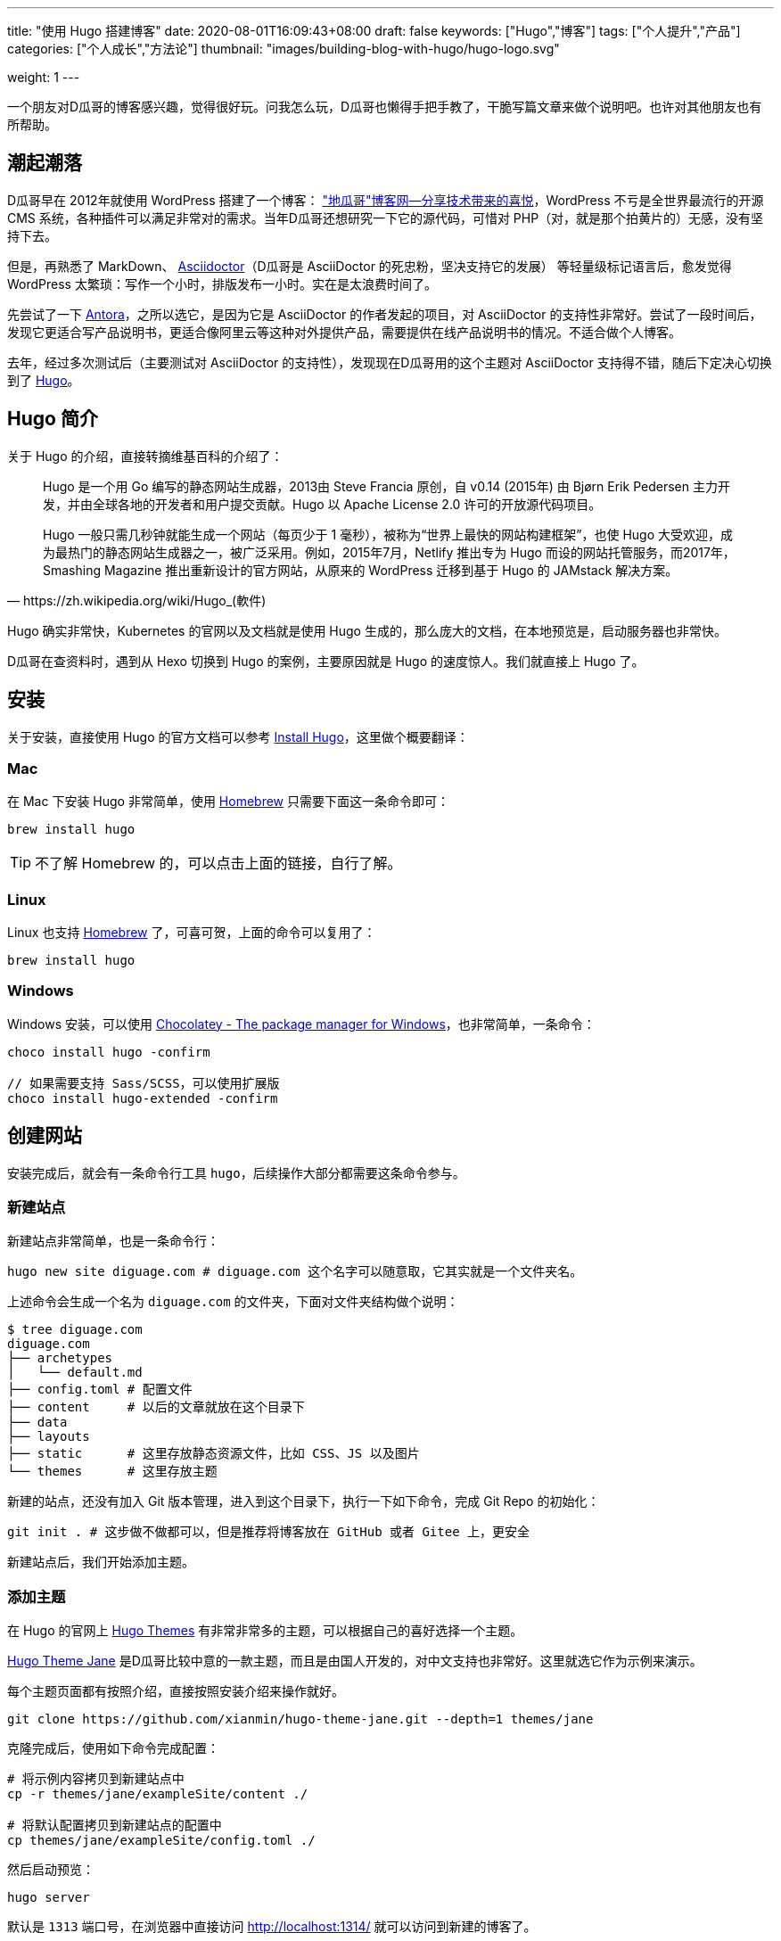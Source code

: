 ---
title: "使用 Hugo 搭建博客"
date: 2020-08-01T16:09:43+08:00
draft: false
keywords: ["Hugo","博客"]
tags: ["个人提升","产品"]
categories: ["个人成长","方法论"]
thumbnail: "images/building-blog-with-hugo/hugo-logo.svg"

weight: 1
---

:source-highlighter: pygments
:pygments-style: monokai
:pygments-linenums-mode: table
:source_attr: indent=0,subs="attributes,verbatim,quotes"
:image_attr: align=center

一个朋友对D瓜哥的博客感兴趣，觉得很好玩。问我怎么玩，D瓜哥也懒得手把手教了，干脆写篇文章来做个说明吧。也许对其他朋友也有所帮助。

== 潮起潮落

D瓜哥早在 2012年就使用 WordPress 搭建了一个博客： https://wordpress.diguage.com/["地瓜哥"博客网—分享技术带来的喜悦^]，WordPress 不亏是全世界最流行的开源 CMS 系统，各种插件可以满足非常对的需求。当年D瓜哥还想研究一下它的源代码，可惜对 PHP（对，就是那个拍黄片的）无感，没有坚持下去。

但是，再熟悉了 MarkDown、 https://asciidoctor.org/[Asciidoctor^]（D瓜哥是 AsciiDoctor 的死忠粉，坚决支持它的发展） 等轻量级标记语言后，愈发觉得 WordPress 太繁琐：写作一个小时，排版发布一小时。实在是太浪费时间了。

先尝试了一下 https://antora.org/[Antora^]，之所以选它，是因为它是 AsciiDoctor 的作者发起的项目，对 AsciiDoctor 的支持性非常好。尝试了一段时间后，发现它更适合写产品说明书，更适合像阿里云等这种对外提供产品，需要提供在线产品说明书的情况。不适合做个人博客。

去年，经过多次测试后（主要测试对 AsciiDoctor 的支持性），发现现在D瓜哥用的这个主题对 AsciiDoctor 支持得不错，随后下定决心切换到了 https://gohugo.io/[Hugo^]。

== Hugo 简介

关于 Hugo 的介绍，直接转摘维基百科的介绍了：

[quote, https://zh.wikipedia.org/wiki/Hugo_(軟件)]
____
Hugo 是一个用 Go 编写的静态网站生成器，2013由 Steve Francia 原创，自 v0.14 (2015年) 由 Bjørn Erik Pedersen 主力开发，并由全球各地的开发者和用户提交贡献。Hugo 以 Apache License 2.0 许可的开放源代码项目。

Hugo 一般只需几秒钟就能生成一个网站（每页少于 1 毫秒），被称为“世界上最快的网站构建框架”，也使 Hugo 大受欢迎，成为最热门的静态网站生成器之一，被广泛采用。例如，2015年7月，Netlify 推出专为 Hugo 而设的网站托管服务，而2017年，Smashing Magazine 推出重新设计的官方网站，从原来的 WordPress 迁移到基于 Hugo 的 JAMstack 解决方案。
____

Hugo 确实非常快，Kubernetes 的官网以及文档就是使用 Hugo 生成的，那么庞大的文档，在本地预览是，启动服务器也非常快。

D瓜哥在查资料时，遇到从 Hexo 切换到 Hugo 的案例，主要原因就是 Hugo 的速度惊人。我们就直接上 Hugo 了。


== 安装

关于安装，直接使用 Hugo 的官方文档可以参考 https://gohugo.io/getting-started/installing/[Install Hugo^]，这里做个概要翻译：

=== Mac

在 Mac 下安装 Hugo 非常简单，使用 https://brew.sh/index_zh-cn[Homebrew^] 只需要下面这一条命令即可：

[source,bash,{source_attr}]
----
brew install hugo
----

TIP: 不了解 Homebrew 的，可以点击上面的链接，自行了解。

=== Linux

Linux 也支持 https://docs.brew.sh/Homebrew-on-Linux[Homebrew^] 了，可喜可贺，上面的命令可以复用了：

[source,bash,{source_attr}]
----
brew install hugo
----

=== Windows

Windows 安装，可以使用 https://chocolatey.org/[Chocolatey - The package manager for Windows^]，也非常简单，一条命令：

[source,bash,{source_attr}]
----
choco install hugo -confirm

// 如果需要支持 Sass/SCSS，可以使用扩展版 
choco install hugo-extended -confirm
----

== 创建网站

安装完成后，就会有一条命令行工具 `hugo`，后续操作大部分都需要这条命令参与。

=== 新建站点

新建站点非常简单，也是一条命令行：

[source,bash,{source_attr}]
----
hugo new site diguage.com # diguage.com 这个名字可以随意取，它其实就是一个文件夹名。
----

上述命令会生成一个名为 `diguage.com` 的文件夹，下面对文件夹结构做个说明：

[source,bash,{source_attr}]
----
$ tree diguage.com
diguage.com
├── archetypes
│   └── default.md
├── config.toml # 配置文件
├── content     # 以后的文章就放在这个目录下
├── data
├── layouts     
├── static      # 这里存放静态资源文件，比如 CSS、JS 以及图片
└── themes      # 这里存放主题
----

新建的站点，还没有加入 Git 版本管理，进入到这个目录下，执行一下如下命令，完成 Git Repo 的初始化：

[source,bash,{source_attr}]
----
git init . # 这步做不做都可以，但是推荐将博客放在 GitHub 或者 Gitee 上，更安全
----

新建站点后，我们开始添加主题。

=== 添加主题

在 Hugo 的官网上 https://themes.gohugo.io/[Hugo Themes^] 有非常非常多的主题，可以根据自己的喜好选择一个主题。

https://themes.gohugo.io/hugo-theme-jane/[Hugo Theme Jane^] 是D瓜哥比较中意的一款主题，而且是由国人开发的，对中文支持也非常好。这里就选它作为示例来演示。

每个主题页面都有按照介绍，直接按照安装介绍来操作就好。

[source,bash,{source_attr}]
----
git clone https://github.com/xianmin/hugo-theme-jane.git --depth=1 themes/jane
----

克隆完成后，使用如下命令完成配置：

[source,bash,{source_attr}]
----
# 将示例内容拷贝到新建站点中
cp -r themes/jane/exampleSite/content ./

# 将默认配置拷贝到新建站点的配置中
cp themes/jane/exampleSite/config.toml ./
----

然后启动预览：

[source,bash,{source_attr}]
----
hugo server
----

默认是 `1313` 端口号，在浏览器中直接访问 http://localhost:1314/ 就可以访问到新建的博客了。

根据自己的需要，修改根目录下的 `config.toml` 文件，来修改自己站点的配置。


== 附加工具推荐

=== 主题推荐

Hugo 的主题特别特别多，这里推荐两款私以为比较漂亮的主题：

==== Jane

https://themes.gohugo.io/hugo-theme-jane/[Hugo Theme Jane^] 应该是国人开发的一个主题。对中文支持得比较好，整体页面也简洁大方，干净利落。并且响应性和移动友好性也都特别棒。

image::/images/building-blog-with-hugo/hugo-theme-jane.png[{image_attr},title="Hugo Theme Jane",alt="Hugo Theme Jane",width="98%"]

==== Mainroad

https://themes.gohugo.io/mainroad/[Hugo Themes Mainroad^] 是我目前正在使用的主题，通过添加 CSS 可以很好的支持 AsciiDoctor。美中不足的是，它原生不支持“归档”页面。等有机会，D瓜哥把自己改造后的主题发布出来。

image::/images/building-blog-with-hugo/hugo-theme-mainroad.png[{image_attr},title="Hugo Theme Mainroad",alt="Hugo Theme Mainroad",width="98%"]

=== VS Code 插件

https://marketplace.visualstudio.com/items?itemName=akmittal.hugofy[hugofy^] 是 VS Code 下的一个插件，可以方便我们创建文章，非常方便，推荐。

=== 自动发布

D瓜哥推荐把博客的 Repo 放在 GitHub 上，使用 GitHub Action 可以非常方便地发布到 GitHub Pages，简直爽得不要不要的。

image::/images/building-blog-with-hugo/github-action-for-hugo.svg[{image_attr},title="Hugo to GH Pages",alt="Hugo to GH Pages",width="98%"]

https://github.com/marketplace/actions/hugo-to-gh-pages[Hugo to GH Pages^] 就是这样一个 GitHub Action 插件。大家可以尝试一下。

大家还有什么问题，欢迎留言讨论……

== 参考资料

. https://github.com/marketplace/actions/hugo-to-gh-pages[Hugo to GH Pages · Actions · GitHub Marketplace^]